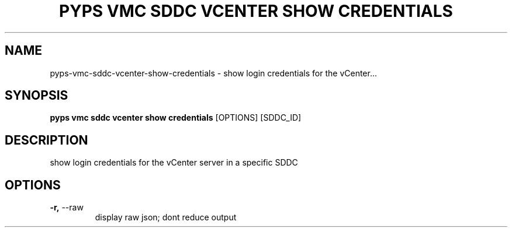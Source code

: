 .TH "PYPS VMC SDDC VCENTER SHOW CREDENTIALS" "1" "2023-03-21" "1.0.0" "pyps vmc sddc vcenter show credentials Manual"
.SH NAME
pyps\-vmc\-sddc\-vcenter\-show\-credentials \- show login credentials for the vCenter...
.SH SYNOPSIS
.B pyps vmc sddc vcenter show credentials
[OPTIONS] [SDDC_ID]
.SH DESCRIPTION
show login credentials for the vCenter server in a specific SDDC
.SH OPTIONS
.TP
\fB\-r,\fP \-\-raw
display raw json; dont reduce output
